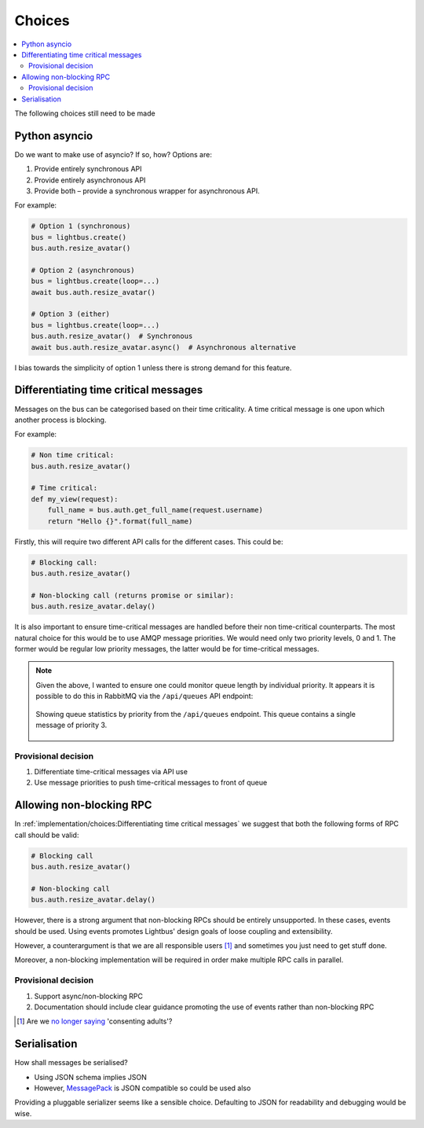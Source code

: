 Choices
=======

.. contents::
    :local:
    :backlinks: none

.. readingtime::

The following choices still need to be made

Python asyncio
--------------

Do we want to make use of asyncio? If so, how? Options are:

1. Provide entirely synchronous API
2. Provide entirely asynchronous API
3. Provide both – provide a synchronous wrapper for asynchronous API.

For example:

.. code-block:: python

    # Option 1 (synchronous)
    bus = lightbus.create()
    bus.auth.resize_avatar()

    # Option 2 (asynchronous)
    bus = lightbus.create(loop=...)
    await bus.auth.resize_avatar()

    # Option 3 (either)
    bus = lightbus.create(loop=...)
    bus.auth.resize_avatar()  # Synchronous
    await bus.auth.resize_avatar.async()  # Asynchronous alternative

I bias towards the simplicity of option 1 unless there is strong demand for this feature.

Differentiating time critical messages
--------------------------------------

Messages on the bus can be categorised based on their time criticality.
A time critical message is one upon which another process is blocking.

For example:

.. code-block:: python

    # Non time critical:
    bus.auth.resize_avatar()

    # Time critical:
    def my_view(request):
        full_name = bus.auth.get_full_name(request.username)
        return "Hello {}".format(full_name)

.. seealso::

    There is a strong argument that the non time critical use above should
    be implemented via an event. See also :ref:`implementation/choices:Allowing non-blocking RPC`.

Firstly, this will require two different API calls for the different cases. This could be:

.. code-block:: python

    # Blocking call:
    bus.auth.resize_avatar()

    # Non-blocking call (returns promise or similar):
    bus.auth.resize_avatar.delay()

It is also important to ensure time-critical messages are handled before
their non time-critical counterparts. The most natural choice for this would be to
use AMQP message priorities. We would need only two priority levels, 0 and 1. The former
would be regular low priority messages, the latter would be for time-critical messages.

.. note::

    Given the above, I wanted to ensure one could monitor queue length by individual priority.
    It appears it is possible to do this in RabbitMQ via the ``/api/queues`` API endpoint:

    .. figure:: /_static/images/rabbitmq-queue-length-paw.png
        :align: center
        :alt: Screenshot showing queue length by priority

        Showing queue statistics by priority from the ``/api/queues`` endpoint. This queue
        contains a single message of priority 3.

Provisional decision
~~~~~~~~~~~~~~~~~~~~

1. Differentiate time-critical messages via API use
2. Use message priorities to push time-critical messages to front of queue

Allowing non-blocking RPC
-------------------------

In :ref:`implementation/choices:Differentiating time critical messages` we suggest that
both the following forms of RPC call should be valid:

.. code-block:: python

    # Blocking call
    bus.auth.resize_avatar()

    # Non-blocking call
    bus.auth.resize_avatar.delay()


However, there is a strong argument that non-blocking RPCs should be entirely unsupported.
In these cases, events should be used. Using events promotes Lightbus' design goals of
loose coupling and extensibility.

However, a counterargument is that we are all responsible users [#f1]_ and sometimes
you just need to get stuff done.

Moreover, a non-blocking implementation will be required in order make multiple RPC
calls in parallel.

.. seealso:: :ref:`implementation/choices:Python asyncio`

Provisional decision
~~~~~~~~~~~~~~~~~~~~

1. Support async/non-blocking RPC
2. Documentation should include clear guidance promoting the use of events rather than non-blocking RPC

.. [#f1] Are we `no longer saying <https://github.com/kennethreitz/python-guide/issues/525>`_ 'consenting adults'?

Serialisation
-------------

How shall messages be serialised?

* Using JSON schema implies JSON
* However, `MessagePack`_ is JSON compatible so could be used also

Providing a pluggable serializer seems like a sensible choice. Defaulting to JSON
for readability and debugging would be wise.


.. _MessagePack: http://msgpack.org/
